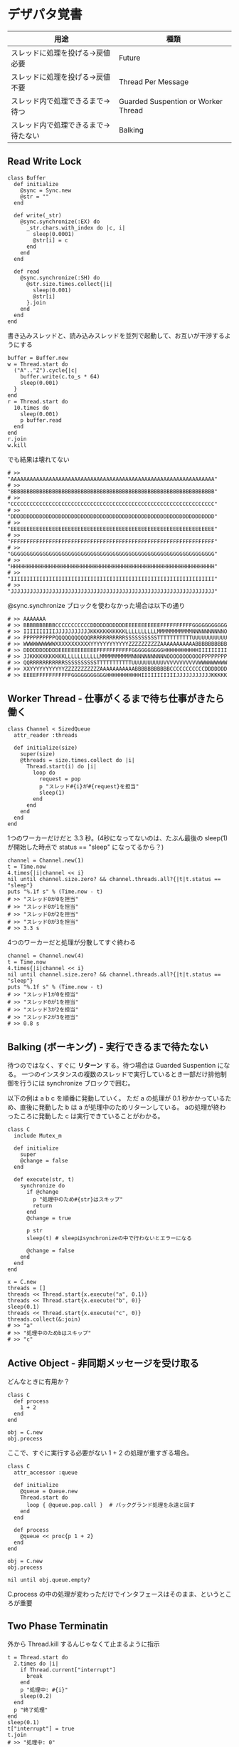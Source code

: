 #+OPTIONS: toc:nil num:nil author:nil creator:nil \n:nil |:t
#+OPTIONS: @:t ::t ^:t -:t f:t *:t <:t

* デザパタ覚書

#+ATTR_HTML: border="1" rules="all" frame="all"
  | 用途                                 | 種類                                |
  |--------------------------------------+-------------------------------------|
  | スレッドに処理を投げる→戻値必要     | Future                              |
  | スレッドに処理を投げる→戻値不要     | Thread Per Message                  |
  | スレッド内で処理できるまで→待つ     | Guarded Suspention or Worker Thread |
  | スレッド内で処理できるまで→待たない | Balking                             |

** Read Write Lock

   : class Buffer
   :   def initialize
   :     @sync = Sync.new
   :     @str = ""
   :   end
   :
   :   def write(_str)
   :     @sync.synchronize(:EX) do
   :       _str.chars.with_index do |c, i|
   :         sleep(0.0001)
   :         @str[i] = c
   :       end
   :     end
   :   end
   :
   :   def read
   :     @sync.synchronize(:SH) do
   :       @str.size.times.collect{|i|
   :         sleep(0.001)
   :         @str[i]
   :       }.join
   :     end
   :   end
   : end

   書き込みスレッドと、読み込みスレッドを並列で起動して、お互いが干渉するようにする

   : buffer = Buffer.new
   : w = Thread.start do
   :   ("A".."Z").cycle{|c|
   :     buffer.write(c.to_s * 64)
   :     sleep(0.001)
   :   }
   : end
   : r = Thread.start do
   :   10.times do
   :     sleep(0.001)
   :     p buffer.read
   :   end
   : end
   : r.join
   : w.kill

   でも結果は壊れてない

   : # >> "AAAAAAAAAAAAAAAAAAAAAAAAAAAAAAAAAAAAAAAAAAAAAAAAAAAAAAAAAAAAAAAA"
   : # >> "BBBBBBBBBBBBBBBBBBBBBBBBBBBBBBBBBBBBBBBBBBBBBBBBBBBBBBBBBBBBBBBB"
   : # >> "CCCCCCCCCCCCCCCCCCCCCCCCCCCCCCCCCCCCCCCCCCCCCCCCCCCCCCCCCCCCCCCC"
   : # >> "DDDDDDDDDDDDDDDDDDDDDDDDDDDDDDDDDDDDDDDDDDDDDDDDDDDDDDDDDDDDDDDD"
   : # >> "EEEEEEEEEEEEEEEEEEEEEEEEEEEEEEEEEEEEEEEEEEEEEEEEEEEEEEEEEEEEEEEE"
   : # >> "FFFFFFFFFFFFFFFFFFFFFFFFFFFFFFFFFFFFFFFFFFFFFFFFFFFFFFFFFFFFFFFF"
   : # >> "GGGGGGGGGGGGGGGGGGGGGGGGGGGGGGGGGGGGGGGGGGGGGGGGGGGGGGGGGGGGGGGG"
   : # >> "HHHHHHHHHHHHHHHHHHHHHHHHHHHHHHHHHHHHHHHHHHHHHHHHHHHHHHHHHHHHHHHH"
   : # >> "IIIIIIIIIIIIIIIIIIIIIIIIIIIIIIIIIIIIIIIIIIIIIIIIIIIIIIIIIIIIIIII"
   : # >> "JJJJJJJJJJJJJJJJJJJJJJJJJJJJJJJJJJJJJJJJJJJJJJJJJJJJJJJJJJJJJJJJ"

   @sync.synchronize ブロックを使わなかった場合は以下の通り

   : # >> AAAAAAA
   : # >> BBBBBBBBBBCCCCCCCCCCCDDDDDDDDDDDEEEEEEEEEEEFFFFFFFFFFGGGGGGGGGGG
   : # >> IIIIIIIIIIJJJJJJJJJJJKKKKKKKKKKKLLLLLLLLLLMMMMMMMMMMMNNNNNNNNNNO
   : # >> PPPPPPPPPPQQQQQQQQQQQRRRRRRRRRRRSSSSSSSSSSTTTTTTTTTTTUUUUUUUUUUU
   : # >> WWWWWWWWWWXXXXXXXXXXXYYYYYYYYYYYYZZZZZZZZZZAAAAAAAAAAABBBBBBBBBB
   : # >> DDDDDDDDDDDEEEEEEEEEEEEFFFFFFFFFFFGGGGGGGGGGHHHHHHHHHHHIIIIIIIII
   : # >> JJKKKKKKKKKKKLLLLLLLLLLLMMMMMMMMMMNNNNNNNNNNNOOOOOOOOOOOPPPPPPPP
   : # >> QQRRRRRRRRRRRSSSSSSSSSSTTTTTTTTTTTUUUUUUUUUUVVVVVVVVVVVWWWWWWWWW
   : # >> XXYYYYYYYYYYYZZZZZZZZZZZAAAAAAAAAAABBBBBBBBBBBCCCCCCCCCCCDDDDDDD
   : # >> EEEEFFFFFFFFFFFGGGGGGGGGGGHHHHHHHHHHHIIIIIIIIIIIJJJJJJJJJJJKKKKK

**  Worker Thread - 仕事がくるまで待ち仕事がきたら働く

    : class Channel < SizedQueue
    :   attr_reader :threads
    :
    :   def initialize(size)
    :     super(size)
    :     @threads = size.times.collect do |i|
    :       Thread.start(i) do |i|
    :         loop do
    :           request = pop
    :           p "スレッド#{i}が#{request}を担当"
    :           sleep(1)
    :         end
    :       end
    :     end
    :   end
    : end

    1つのワーカーだけだと 3.3 秒。(4秒になってないのは、たぶん最後の sleep(1) が開始した時点で status == "sleep" になってるから？)

    : channel = Channel.new(1)
    : t = Time.now
    : 4.times{|i|channel << i}
    : nil until channel.size.zero? && channel.threads.all?{|t|t.status == "sleep"}
    : puts "%.1f s" % (Time.now - t)
    : # >> "スレッド0が0を担当"
    : # >> "スレッド0が1を担当"
    : # >> "スレッド0が2を担当"
    : # >> "スレッド0が3を担当"
    : # >> 3.3 s

    4つのワーカーだと処理が分散してすぐ終わる

    : channel = Channel.new(4)
    : t = Time.now
    : 4.times{|i|channel << i}
    : nil until channel.size.zero? && channel.threads.all?{|t|t.status == "sleep"}
    : puts "%.1f s" % (Time.now - t)
    : # >> "スレッド1が0を担当"
    : # >> "スレッド0が1を担当"
    : # >> "スレッド3が2を担当"
    : # >> "スレッド2が3を担当"
    : # >> 0.8 s

** Balking (ボーキング) - 実行できるまで待たない

   待つのではなく、すぐに *リターン* する。待つ場合は Guarded Suspention になる。
   一つのインスタンスの複数のスレッドで実行しているとき一部だけ排他制御を行うには synchronize ブロックで囲む。

   以下の例は a b c を順番に発動していく。
   ただ a の処理が 0.1 秒かかっているため、直後に発動した b は a が処理中のためリターンしている。
   aの処理が終わったころに発動した c は実行できていることがわかる。

   : class C
   :   include Mutex_m
   :
   :   def initialize
   :     super
   :     @change = false
   :   end
   :
   :   def execute(str, t)
   :     synchronize do
   :       if @change
   :         p "処理中のため#{str}はスキップ"
   :         return
   :       end
   :       @change = true
   :
   :       p str
   :       sleep(t) # sleepはsynchronizeの中で行わないとエラーになる
   :
   :       @change = false
   :     end
   :   end
   : end
   :
   : x = C.new
   : threads = []
   : threads << Thread.start{x.execute("a", 0.1)}
   : threads << Thread.start{x.execute("b", 0)}
   : sleep(0.1)
   : threads << Thread.start{x.execute("c", 0)}
   : threads.collect(&:join)
   : # >> "a"
   : # >> "処理中のためbはスキップ"
   : # >> "c"

** Active Object - 非同期メッセージを受け取る

   どんなときに有用か？

   : class C
   :   def process
   :     1 + 2
   :   end
   : end
   :
   : obj = C.new
   : obj.process

   ここで、すぐに実行する必要がない 1 + 2 の処理が重すぎる場合。

   : class C
   :   attr_accessor :queue
   :
   :   def initialize
   :     @queue = Queue.new
   :     Thread.start do
   :       loop { @queue.pop.call }  # バックグランド処理を永遠と回す
   :     end
   :   end
   :
   :   def process
   :     @queue << proc{p 1 + 2}
   :   end
   : end
   :
   : obj = C.new
   : obj.process
   :
   : nil until obj.queue.empty?

   C.process の中の処理が変わっただけでインタフェースはそのまま、というところが重要

** Two Phase Terminatin

   外から Thread.kill するんじゃなくて止まるように指示

   : t = Thread.start do
   :   2.times do |i|
   :     if Thread.current["interrupt"]
   :       break
   :     end
   :     p "処理中: #{i}"
   :     sleep(0.2)
   :   end
   :   p "終了処理"
   : end
   : sleep(0.1)
   : t["interrupt"] = true
   : t.join
   : # >> "処理中: 0"
   : # >> "終了処理"

** Guarded Suspention - 実行できるまで待つ

   : queue = Queue.new
   :
   : send_num = 10
   :
   : sender = Thread.start do
   :   Thread.current[:data] = []
   :   send_num.times do |i|
   :     sleep(rand(0..0.01))
   :     queue << i
   :     Thread.current[:data] << i
   :   end
   : end
   :
   : receiver = Thread.start do
   :   Thread.current[:data] = []
   :   send_num.times do
   :     sleep(rand(0..0.001))
   :     # pop出来ないとスレッドが自動停止してくれる。popだけどFIFO。間違いそう。
   :     Thread.current[:data] << queue.pop
   :   end
   : end
   :
   : sender.join
   : receiver.join
   :
   : # 正常にデータが受け取れているか確認
   : sender[:data]   # => [0, 1, 2, 3, 4, 5, 6, 7, 8, 9]
   : receiver[:data] # => [0, 1, 2, 3, 4, 5, 6, 7, 8, 9]

** Thread Specific Storage

   Thread.current["a"] はスレッド内グローバル変数

   : Thread.start{Thread.current["a"] = 1}.join
   : Thread.start{Thread.current["a"]}.value    # => nil

** Thread Per Message - 戻値不要

   : def request(x)
   :   Thread.start(x){|x|p x}
   : end
   :
   : request("a")
   : request("b")
   :
   : (Thread.list - [Thread.main]).each(&:join)
   : # >> "a"
   : # >> "b"

** Future - 戻値必要

   : def request(x)
   :   Thread.start(x){|x|x}
   : end
   :
   : t = []
   : t << request("A")
   : t << request("B")
   : t.collect(&:value) # => ["A", "B"]

** Mediator

   : class A
   :   attr_accessor :state
   :   def initialize(b)
   :     @b = b
   :     @state = true
   :   end
   :   def changed
   :     @b.visible = @state
   :   end
   : end
   :
   : class B
   :   attr_accessor :visible
   : end

   改善。A と B に Mediator のインスタンスを持たせて changed は Mediator のインスタンスに投げる。

   : class Mediator
   :   attr_reader :a, :b
   :   def initialize
   :     @a = A.new(self)
   :     @b = B.new(self)
   :   end
   :   def changed
   :     @b.visible = @a.state
   :   end
   : end
   :
   : class A
   :   attr_accessor :state
   :   def initialize(mediator)
   :     @mediator = mediator
   :     @state = true
   :   end
   :   def changed
   :     @mediator.changed
   :   end
   : end
   :
   : class B
   :   attr_accessor :visible
   :   def initialize(mediator)
   :     @mediator = mediator
   :   end
   : end

   : m = Mediator.new
   : m.a.state = true
   : m.a.changed
   : m.b.visible # => true

** Abstract Factory

   : class C
   :   def run
   :     A.new + B.new
   :   end
   : end

   ↓

   : class C
   :   def run
   :     @factory.new_x + @factory.new_y
   :   end
   : end

** Factory Method

   こういうのはあっとゆうまに search メソッドが肥大化する。
   で、Userのクラスメソッドとしてメソッドを分離するという *間違ったリファクタリング* を行ってしまいがち。

   : class User
   :   def self.search(query)
   :     ["name like ?", "%#{query}%"]
   :   end
   : end
   :
   : User.search("alice")                     # => ["name like ?", "%alice%"]

   そうなりそうなら次のように改善

   : class User
   :   def self.search(*args)
   :     UserSearch.new(self, *args).run
   :   end
   : end
   :
   : class UserSearch
   :   def initialize(model, query)
   :     @model = model
   :     @query = query
   :   end
   :   def run
   :     ["name like ?", "%#{@query}%"]
   :   end
   : end
   :
   : User.search("alice")   # => ["name like ?", "%alice%"]

   UserSearch の中でいくらメソッドを増やしても元のUserには影響がない。

   次は例が悪いけど @color から変換するメソッドを Player 自体に入れてしまって Player がクラスがカオスになってしまうケース。

   : class Player
   :   attr_accessor :color
   :   def initialize
   :     @color = :blue
   :   end
   : end

   ここでプレイヤーの色を #00F で返したかったので rgb メソッド定義した。これがダメ。

   : class Player
   :   def rgb
   :     if @color == :blue
   :       "#00F"
   :     end
   :   end
   : end

   改善

   : class ColorInfo
   :   attr_accessor :color
   :   def initialize(color)
   :     @color = color
   :   end
   :   def rgb
   :     "#00F"
   :   end
   : end
   :
   : class Player
   :   def color_info
   :     ColorInfo.new(@color)
   :   end
   : end
   :
   : Player.new.color_info.rgb            # => "#00F"

   こうすればいくらでも窮屈な状態から脱出できる。
   もし、青が欲しければ ColorInfo に足せばいい。

   : class ColorInfo
   :   def human_name
   :     "青"
   :   end
   : end
   :
   : Player.new.color_info.human_name     # => "青"

   もっと言うなら最初から @color は ColorInfo のインスタンスにしときゃいい。

   解釈間違っているかも。Factory Method じゃなくて単なる移譲？

** Chain of responsibility

   : class Chainable
   :   def initialize(_next = nil)
   :     @_next = _next
   :   end
   :   def support(q)
   :     if resolve?(q)
   :       answer(q)
   :     elsif @_next
   :       @_next.support(q)
   :     else
   :       "知らん"
   :     end
   :   end
   : end
   :
   : class Alice < Chainable
   :   def resolve?(q)
   :     q == "1+2は？"
   :   end
   :   def answer(q)
   :     "3"
   :   end
   : end
   :
   : class Bob < Chainable
   :   def resolve?(q)
   :     q == "2*3は？"
   :   end
   :   def answer(q)
   :     "6"
   :   end
   : end
   :
   : alice = Alice.new(Bob.new)
   : alice.support("1+2は？") # => "3"
   : alice.support("2*3は？") # => "6"
   : alice.support("2/1は？") # => "知らん"
   :
** Proxy

   decoratorに似ているけど decoratorほどデコレートしないし便利メソッドを追加しない。
   元のインスタンスを *呼ぶ* *呼ばない* *まねる* *あとで呼ぶ* ぐらいしかない。

   : class User
   :   attr_accessor :name, :point
   :   def initialize(name)
   :     @name = name
   :     @point = 0
   :   end
   :   def deposit(amount)
   :     @point += amount
   :   end
   : end

   ガードプロキシ(呼んだり、呼ばなかったり)

   : class UserProxy
   :   BlackList = ["alice"]
   :
   :   def initialize(user)
   :     @user = user
   :   end
   :
   :   def point
   :     @user.point
   :   end
   :
   :   def method_missing(*args)
   :     if BlackList.include?(@user.name)
   :       return
   :     end
   :     @user.send(*args)
   :   end
   : end
   :
   : user = User.new("alice")
   : user.deposit(1)
   : user.point                      # => 1
   :
   : user = UserProxy.new(User.new("alice"))
   : user.deposit(1)
   : user.point                      # => 0

   仮想プロキシ(まねる)

   : class VirtualPrinter
   :   def name
   :     "BJ10V"
   :   end
   :   def print(str)
   :   end
   : end

   遅延実行(あとで呼ぶ)

   : class VirtualPrinter
   :   def name
   :     "BJ10V"
   :   end
   :   def print(str)
   :     @printer ||= RealPrinter.new
   :     @printer.print(str)
   :   end
   : end
   :
   : class RealPrinter
   :   def initialize
   :     puts "とてつもなく時間がかかる初期化処理..."
   :   end
   :   def name
   :     "BJ10V"
   :   end
   :   def print(str)
   :     str
   :   end
   : end
   :
   : printer = VirtualPrinter.new
   : printer.name        # => "BJ10V"
   : printer.print("ok") # => "ok"
   : # >> とてつもなく時間がかかる初期化処理...

** Command + Composite

   : class Command
   :   def execute
   :     raise NotImplementedError, "#{__method__} is not implemented"
   :   end
   : end
   :
   : class FooCommand < Command
   :   def execute
   :     "a"
   :   end
   : end
   :
   : class BarCommand < Command
   :   def execute
   :     "b"
   :   end
   : end
   :
   : class CompositeCommand < Command
   :   def initialize
   :     @commands = []
   :   end
   :   def <<(command)
   :     @commands << command
   :   end
   :   def execute
   :     @commands.collect(&:execute)
   :   end
   : end
   :
   : command = CompositeCommand.new
   : command << FooCommand.new
   : command << BarCommand.new
   :
   : command.execute                 # => ["a", "b"]

   コードブロックを使ってクラス爆発を防ぐ

   : class BazCommand < Command
   :   def initialize(&block)
   :     @command = block
   :   end
   :   def execute
   :     @command.call
   :   end
   : end
   :
   : command << BazCommand.new{"c"}
   : command << BazCommand.new{"d"}
   :
   : command.execute                 # => ["a", "b", "c", "d"]

** Prototype

   クラスベース

   : class Cell; end                                # 細胞
   : class Plankton < Cell; end                     # プランクトン < 細胞
   : class Fish < Plankton; end                     # 魚 < プランクトン
   : class Monkey < Fish; def speek?; true end; end # 猿 < 魚
   : class Human < Monkey; end                      # 人間 < 猿
   :
   : Human.new.speek?                # => true

   プロトタイプベース。JavaScript はこのタイプ。

   : cell = Object.new
   : plankton = cell.clone
   : fish = plankton.clone
   : monkey = fish.clone.tap{|o|def o.speek?; true end}
   : human = monkey.clone
   : human.speek?                    # => true

   その他の例

   : class Piece < Struct.new(:name)
   : end
   :
   : class Box
   :   attr_accessor :showcase
   :   def initialize
   :     @showcase = {
   :       :rook => Piece.new("飛"),
   :     }
   :   end
   :   def create(name)
   :     @showcase[name].clone
   :   end
   : end
   :
   : box = Box.new
   : box.create(:rook).name     # => "飛"

** Template Method

   : class Base
   :   def build
   :     "(#{body})"
   :   end
   : end
   :
   : class App < Base
   :   def body
   :     "ok"
   :   end
   : end
   :
   : App.new.build                   # => "(ok)"

** Iterator

   i が邪魔

   : ary = ["a", "b", "c"]
   : i = 0
   : while i < ary.size
   :   p ary[i]
   :   i += 1
   : end

   ここで Iterator

   : class Iterator
   :   def initialize(object)
   :     @object = object
   :     @index = 0
   :   end
   :   def has_next?
   :     @index < @object.size
   :   end
   :   def next
   :     @object[@index].tap{@index += 1}
   :   end
   : end
   :
   : class Array
   :   def iterator
   :     Iterator.new(self)
   :   end
   : end

   i が消えた

   : it = ary.iterator
   : while it.has_next?
   :   p it.next
   : end

   it も消す

   : class Array
   :   def iterator
   :     it = Iterator.new(self)
   :     while it.has_next?
   :       yield it.next
   :     end
   :   end
   : end
   :
   : ary.iterator{|v|p v}

** Mement

   簡易ブラックジャックを行うプレイヤー

   : class Player
   :   attr_accessor :cards
   :
   :   def initialize
   :     @cards = []
   :   end
   :
   :   def take
   :     @cards << rand(1..13)
   :   end
   :
   :   def score
   :     @cards.reduce(&:+)
   :   end
   : end

   5回カードを引くゲームを3回行うと全部21を越えてしまった

   : 3.times do
   :   player = Player.new
   :   5.times do
   :     player.take
   :   end
   :   player.score                  # => 33, 37, 52
   : end

   そこでMementパターン

   : class Player
   :   def create_mement
   :     @cards.clone
   :   end
   :
   :   def restore_memento(object)
   :     @cards = object.clone
   :   end
   : end

   21点未満の状態を保持しておき21を越えたら元に戻す

   : 3.times do
   :   player = Player.new
   :   mement = nil
   :   5.times do
   :     player.take
   :     if player.score < 21
   :       mement = player.create_mement
   :     elsif player.score > 21
   :       player.restore_memento(mement)
   :     end
   :   end
   :   player.score                  # => 18, 19, 15
   : end

** Visitor

   : Pathname.glob("**/*.rb") do |filename|
   :   p filename
   : end

   : NiconicoCrawler.run do |video|
   :   if video.mylist >= 10000 && video.title.match(/初音ミク/)
   :     open("#{video.title}.mp4", "w"){|f|f << video.read}
   :   end
   : end

** Flyweight

   : module Wave
   :   def self.load(file)
   :     p "load #{file}"
   :     file
   :   end
   : end
   :
   : class Sound
   :   def self.get(name)
   :     @cache ||= {}
   :     @cache[name] ||= Wave.load("#{name}.wav")
   :   end
   : end
   :
   : Sound.get("blue")               # => "blue.wav"
   : Sound.get("cyan")               # => "cyan.wav"
   : Sound.get("blue")               # => "blue.wav"
   : # >> "load blue.wav"
   : # >> "load cyan.wav"

** Builder

   : class Node
   :   attr_reader :name, :nodes
   :
   :   def initialize(name)
   :     @name = name
   :     @nodes = []
   :   end
   : end

   nodes << Node.new ばっかり

   : root = Node.new("root")
   : root.nodes << Node.new("a")
   : root.nodes << Node.new("b")
   : root.nodes << (c = Node.new("c"))
   : c.nodes << Node.new("d")
   : c.nodes << Node.new("e")
   : c.nodes << (f = Node.new("f"))
   : f.nodes << Node.new("g")
   : f.nodes << Node.new("h")

   : root.nodes.collect{|e|e.name}                       # => ["a", "b", "c"]
   : root.nodes.last.nodes.collect{|e|e.name}            # => ["d", "e", "f"]
   : root.nodes.last.nodes.last.nodes.collect{|e|e.name} # => ["g", "h"]

   改善

   : class Builder
   :   attr_reader :root
   :
   :   def self.build(*args, &block)
   :     new(*args).tap(&block).root
   :   end
   :
   :   def initialize(root = nil)
   :     @root = root || Node.new("root")
   :   end
   :
   :   def <<(name)
   :     @root.nodes << Node.new(name)
   :   end
   :
   :   def directory(name)
   :     node = Node.new(name)
   :     yield self.class.new(node)
   :     @root.nodes << node
   :   end
   : end

   簡潔になった

   : root = Builder.build do |o|
   :   o << "a"
   :   o << "b"
   :   o.directory("c") do |c|
   :     c << "d"
   :     c << "e"
   :     c.directory("f") do |f|
   :       f << "g"
   :       f << "h"
   :     end
   :   end
   : end

   結果も同じ

   : root.nodes.collect{|e|e.name}                       # => ["a", "b", "c"]
   : root.nodes.last.nodes.collect{|e|e.name}            # => ["d", "e", "f"]
   : root.nodes.last.nodes.last.nodes.collect{|e|e.name} # => ["g", "h"]

*** mail gem の例

    これだと面倒なので

    : mail = Mail.new
    : mail.from    = Mail::AddressContainer.new("alice <alice@example.net>")
    : mail.to      = Mail::AddressContainer.new("bob <bob@example.net>")
    : mail.subject = "題名"
    : mail.body    = Mail::Body.new("本文")

    改善

    : mail = Mail.new
    : mail.from    = "alice <alice@example.net>"
    : mail.to      = "bob <alice@example.net>"
    : mail.subject = "題名"
    : mail.body    = "本文"

    内部でこっそりインスタンスを生成している

    : mail.from.class    # => Mail::AddressContainer
    : mail.to.class      # => Mail::AddressContainer
    : mail.subject.class # => String
    : mail.body.class    # => Mail::Body

** State

   : class OpenState
   :   def board
   :     "営業中"
   :   end
   : end
   :
   : class CloseState
   :   def board
   :     "準備中"
   :   end
   : end
   :
   : class Shop
   :   def change_state(hour)
   :     if (11..17).include?(hour)
   :       @state = OpenState.new
   :     else
   :       @state = CloseState.new
   :     end
   :   end
   :   def board
   :     @state.board
   :   end
   : end
   :
   : shop = Shop.new
   : shop.change_state(10)
   : shop.board                      # => "準備中"
   : shop.change_state(11)
   : shop.board                      # => "営業中"

** Facade

   何をやってんのかわからない

   : from = User.find_by_name("alice") || User.find_by_name("admin")
   : to = User.find_by_name!("bob")
   : transaction do
   :   message = Message.new(:date => Time.current)
   :   message.from = from
   :   message.to = to
   :   message.body = "こんちは".toutf8
   :   if message.valid?
   :     ...
   :   end
   :   message.save!
   : end

   改善

   : Message.deliver(:from => "alice", :to => "bob", :body => "こんちは")

** Bridge

   機能の階層と実装の階層を分けるって言ってもStrategyと何が違うのかよくわからない。
   要はDRYにしとけば拡張が楽ちんことらしい。
   以下のコードは x y の実装2つと、囲まない囲むの2つの機能を組み合わせると2x2で4つのクラスが必要になる。
   このまま拡張していって実装と機能がそれぞれ10個あると100個のクラスを作らないといけない。

   : class A
   :   def run
   :     "x"
   :   end
   : end
   :
   : class B
   :   def run
   :     "y"
   :   end
   : end
   :
   : class AA < A
   :   def run
   :     "(x)"
   :   end
   : end
   :
   : class BB < B
   :   def run
   :     "(y)"
   :   end
   : end

   改善

   : class A
   :   def initialize(obj)
   :     @obj = obj
   :   end
   :   def run
   :     @obj
   :   end
   : end
   :
   : class AA < A
   :   def run
   :     "(#{@obj})"
   :   end
   : end

** Decorator

   proxyにそっくりだけど、遅延実行や実行条件には感心がない。

   このクラスの

   : class User
   :   def name
   :     "alice"
   :   end
   : end

   インスタンスを渡してラップするのが普通

   : class UserDecorator
   :   def initialize(object)
   :     @object = object
   :   end
   :   def to_xxx
   :     "(#{@object.name})"
   :   end
   : end
   :
   : UserDecorator.new(User.new).to_xxx # => "(alice)"

   もっとシンプルにするなら

   : require "delegate"
   :
   : class UserDecorator < SimpleDelegator
   :   def to_xxx
   :     "(#{name})"
   :   end
   : end
   :
   : UserDecorator.new(User.new).to_xxx # => "(alice)"

   というか最初から継承してみる

   : class UserDecorator < User
   :   def to_xxx
   :     "(#{name})"
   :   end
   : end
   :
   : UserDecorator.new.to_xxx # => "(alice)"

   継承なら DelegateClass でもできるようだけど利点がよくわからない。Userが重複しているのが気持ち悪い。

   : require "delegate"
   :
   : class UserDecorator < DelegateClass(User)
   :   def initialize
   :     super(User.new)
   :   end
   :   def to_xxx
   :     "(#{name})"
   :   end
   : end
   :
   : UserDecorator.new.to_xxx # => "(alice)"

** Observer

   実行結果が不要なときに使う。
   結果が必要ならStrategyへ。
   Observer側に player を渡して player.add_observer(self) は、くどいのでやらない。

   密結合状態を

   : class Player
   :   def initialize
   :     @paint = Paint.new
   :     @network = Network.new
   :   end
   :
   :   def notify
   :     if @paint
   :       @paint.font(0, 0, status)
   :     end
   :     if @network
   :       @network.post(status)
   :     end
   :   end
   : end

   解消

   : class Player
   :   attr_accessor :observers
   :   def initialize
   :     @observers = []
   :   end
   :   def notify
   :     @observers.each do |observer|
   :       observer.update(self)
   :     end
   :   end
   : end
   :
   : player = Player.new
   : player.observers << Paint.new
   : player.observers << Network.new

*** 標準ライブラリ

    : require "observer"
    : class Player
    :   include Observable
    :   def notify
    :     changed
    :     notify_observers(self)
    :   end
    : end
    :
    : player = Player.new
    : player.add_observer(Paint.new)
    : player.add_observer(Network.new)
    : player.notify

    自分をオブザーバーにしてもいい

    : require "observer"
    : class Player
    :   include Observable
    :   def initialize
    :     add_observer(self)
    :   end
    :   def notify
    :     changed
    :     notify_observers(self)
    :   end
    :   def update(player)
    :     player                      # => #<Player:0x007ff9098472e0 ...>
    :   end
    : end
    :
    : player = Player.new
    : player.notify

** Singleton

   グローバル変数を使うぐらいなら

   : class C
   :   private_class_method :new
   :   def self.instance
   :     @instance ||= new
   :   end
   : end
   :
   : C.instance # => #<C:0x007f98e404a518>
   : C.instance # => #<C:0x007f98e404a518>

   標準ライブラリを使った場合

   : require "singleton"
   : class C
   :   include Singleton
   : end
   : C.instance # => #<C:0x007f98e509f558>
   : C.instance # => #<C:0x007f98e509f558>

** Strategy

   基本形

   : class Random
   :   def next
   :     rand(7)
   :   end
   : end
   :
   : class RedOnly
   :   def next
   :     6
   :   end
   : end
   :
   : # テトリミノのツモはダイス次第
   : class Player
   :   def initialize(dice)
   :     @dice = dice
   :   end
   :   def run
   :     7.times.collect{@dice.next}
   :   end
   : end
   :
   : Player.new(Random.new).run  # => [1, 5, 4, 1, 0, 0, 6]
   : Player.new(RedOnly.new).run # => [6, 6, 6, 6, 6, 6, 6]

   Rubyなら

   : class Player
   :   def initialize(&dice)
   :     @dice = dice
   :   end
   :   def run
   :     7.times.collect{@dice.call}
   :   end
   : end
   :
   : Player.new{rand(7)}.run  # => [2, 5, 5, 6, 6, 2, 0]
   : Player.new{6}.run        # => [6, 6, 6, 6, 6, 6, 6]

   これでクラスが爆発しなくなる

** Adapter

   ダメなクラスを

   : class Color
   :   def red
   :     "#00f"
   :   end
   : end

   ラップして再利用

   : class Palette < Color
   :   alias blue red
   : end
   : Palette.new.blue # => "#00f"

** シンプルなDSL

   : class Expression
   : end
   :
   : class Value < Expression
   :   def initialize(value)
   :     @value = value
   :   end
   :   def evaluate
   :     @value
   :   end
   : end
   :
   : class Add < Expression
   :   def initialize(left, right)
   :     @left, @right = left, right
   :   end
   :   def evaluate
   :     @left.evaluate + @right.evaluate
   :   end
   : end
   :
   : def A(l, r)
   :   Add.new(Value.new(l), Value.new(r))
   : end
   :
   : expr = A 1, 2
   : expr.evaluate # => 3

*** DSLの応用 - 他のコードに変換

    : class Expression
    : end
    :
    : class Value < Expression
    :   attr_accessor :value
    :   def initialize(value)
    :     @value = value
    :   end
    :   def evaluate
    :     ["mov  ax, #{@value}"]
    :   end
    : end
    :
    : class Add < Expression
    :   def initialize(left, right)
    :     @left, @right = left, right
    :   end
    :   def evaluate
    :     code = []
    :     code << @left.evaluate
    :     code << "mov  dx, ax"
    :     code << @right.evaluate
    :     code << "add  ax, dx"
    :   end
    : end
    :
    : def A(l, r)
    :   Add.new(Value.new(l), Value.new(r))
    : end
    :
    : expr = A 1, 2
    : puts expr.evaluate
    : # >> mov  ax, 1
    : # >> mov  dx, ax
    : # >> mov  ax, 2
    : # >> add  ax, dx

** GoFのデザパタ

#+ATTR_HTML: border="1" rules="all" frame="all"
   | 名前                      | 意味                                               |
   |---------------------------+----------------------------------------------------|
   | Iterator                  | 1つ1つ数え上げる                                   |
   | Adapter                   | 一皮かぶせて再利用                                 |
   | Template Method           | 具体的な処理をサブクラスに任せる                   |
   | Factory Method            | インスタンス作成をサブクラスに任せる               |
   | Singleton                 | たった１つのインスタンス                           |
   | Prototype                 | コピーしてインスタンスを作る                       |
   | Builder                   | 複雑なインスタンスを組み立てる                     |
   | Abstract Factory          | 関連する部品を組み合わせて部品を作る               |
   | Bridge                    | 機能の階層と実装の階層を分ける                     |
   | Strategy                  | アルゴリズムをごっそり切り替える                   |
   | Composite                 | 容器と中身の同一視                                 |
   | Decorator                 | 飾り枠と中身の同一視                               |
   | Visitor                   | 構造を渡り歩きながら仕事をする                     |
   | Chain of Responsibility   | 責任のたらい回し                                   |
   | Facade                    | シンプルな窓口                                     |
   | Mediator                  | 相手は相談役一人だけ                               |
   | Observer                  | 状態の変化を通知する                               |
   | Memento                   | 状態を保存する                                     |
   | State                     | 状態をクラスとして表現する                         |
   | Flyweight                 | 同じ物を共有して無駄を無くす                       |
   | Proxy                     | 必要になってから作る                               |
   | Command                   | 命令をクラスにする                                 |
   | Interpreter               | 文法規則をクラスで表現する                         |
   | Single Threaded Execution | この橋を渡れるのはたった一人                       |
   | Immutable                 | 壊したくとも壊せない                               |
   | Guarded Suspension        | 用意が出来るまで待つ                               |
   | Balking                   | 不要であればすぐにリターンする                     |
   | Producer-Consumer         | 私が作りあなたが使う                               |
   | Read-Write Lock           | read中はwrite禁止 |
   | Thread-Per-Message        | この仕事、やっといて                               |
   | Worker Thread             | 仕事がくるまで待ち仕事がきたら働く                 |
   | Future                    | スレッドに処理を投げてその戻値が必要なとき         |
   | Two-Phase Terminatin      | 外から Thread.kill せず、止まるように指示          |
   | Thread-Specific Storage   | スレッド内グローバル変数                           |
   | Active Object             | 非同期メッセージを受け取る、能動的なオブジェクト   |
